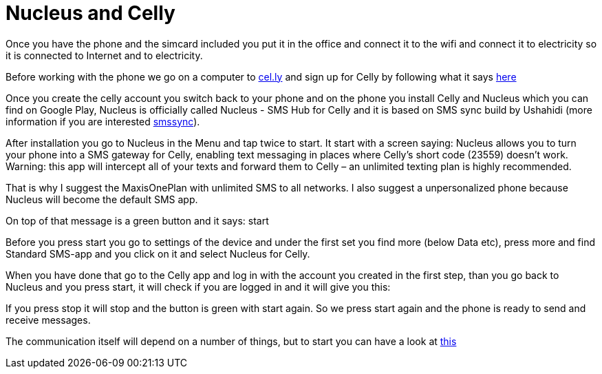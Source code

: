 = Nucleus and Celly

Once you have the phone and the simcard included you put it in the office and connect it to the wifi and connect it to electricity so it is connected to Internet and to electricity.

Before working with the phone we go on a computer to link:https://cel.ly/[cel.ly] and sign up for Celly by following what it says 
link:http://support.cel.ly/hc/en-us/articles/201148336-Celly-Setup-Guide[here]

Once you create the celly account you switch back to your phone and on the phone you install Celly and Nucleus which you can find on Google Play, Nucleus is officially called Nucleus - SMS Hub for Celly and it is based on SMS sync build by Ushahidi (more information if you are interested link:http://smssync.ushahidi.com/[smssync]).

After installation you go to Nucleus in the Menu and tap twice to start. It start with a screen saying: Nucleus allows you to turn your phone into a SMS gateway for Celly, enabling text messaging in places where Celly's short code (23559) doesn't work. Warning: this app will intercept all of your texts and forward them to Celly – an unlimited texting plan is highly recommended.

That is why I suggest the MaxisOnePlan with unlimited SMS to all networks. I also suggest a unpersonalized phone because Nucleus will become the default SMS app.

On top of that message is a green button and it says: start

Before you press start you go to settings of the device and under the first set you find more (below Data etc), press more and find Standard SMS-app and you click on it and select Nucleus for Celly.

When you have done that go to the Celly app and log in with the account you created in the first step, than you go back to Nucleus and you press start, it will check if you are logged in and it will give you this:

If you press stop it will stop and the button is green with start again. So we press start again and the phone is ready to send and receive messages.

The communication itself will depend on a number of things, but to start you can have a look at link:http://support.cel.ly/hc/en-us/articles/201220243-Sign-up-for-Celly-SMS-in-5-Easy-Steps[this]


